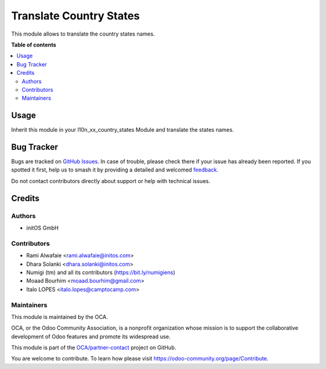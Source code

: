 ========================
Translate Country States
========================

.. 
   !!!!!!!!!!!!!!!!!!!!!!!!!!!!!!!!!!!!!!!!!!!!!!!!!!!!
   !! This file is generated by oca-gen-addon-readme !!
   !! changes will be overwritten.                   !!
   !!!!!!!!!!!!!!!!!!!!!!!!!!!!!!!!!!!!!!!!!!!!!!!!!!!!
   !! source digest: sha256:4965f5d05ffb58b5d9df68a09a4e535f5c35b9446eae81236fdd91ade1b91639
   !!!!!!!!!!!!!!!!!!!!!!!!!!!!!!!!!!!!!!!!!!!!!!!!!!!!

.. |badge1| image:: https://img.shields.io/badge/maturity-Beta-yellow.png
    :target: https://odoo-community.org/page/development-status
    :alt: Beta
.. |badge2| image:: https://img.shields.io/badge/licence-AGPL--3-blue.png
    :target: http://www.gnu.org/licenses/agpl-3.0-standalone.html
    :alt: License: AGPL-3
.. |badge3| image:: https://img.shields.io/badge/github-OCA%2Fpartner--contact-lightgray.png?logo=github
    :target: https://github.com/OCA/partner-contact/tree/17.0/base_country_state_translatable
    :alt: OCA/partner-contact
.. |badge4| image:: https://img.shields.io/badge/weblate-Translate%20me-F47D42.png
    :target: https://translation.odoo-community.org/projects/partner-contact-17-0/partner-contact-17-0-base_country_state_translatable
    :alt: Translate me on Weblate
.. |badge5| image:: https://img.shields.io/badge/runboat-Try%20me-875A7B.png
    :target: https://runboat.odoo-community.org/builds?repo=OCA/partner-contact&target_branch=17.0
    :alt: Try me on Runboat

|badge1| |badge2| |badge3| |badge4| |badge5|

This module allows to translate the country states names.

**Table of contents**

.. contents::
   :local:

Usage
=====

Inherit this module in your l10n_xx_country_states Module and translate
the states names.

Bug Tracker
===========

Bugs are tracked on `GitHub Issues <https://github.com/OCA/partner-contact/issues>`_.
In case of trouble, please check there if your issue has already been reported.
If you spotted it first, help us to smash it by providing a detailed and welcomed
`feedback <https://github.com/OCA/partner-contact/issues/new?body=module:%20base_country_state_translatable%0Aversion:%2017.0%0A%0A**Steps%20to%20reproduce**%0A-%20...%0A%0A**Current%20behavior**%0A%0A**Expected%20behavior**>`_.

Do not contact contributors directly about support or help with technical issues.

Credits
=======

Authors
-------

* initOS GmbH

Contributors
------------

-  Rami Alwafaie <rami.alwafaie@initos.com>
-  Dhara Solanki <dhara.solanki@initos.com>
-  Numigi (tm) and all its contributors (https://bit.ly/numigiens)
-  Moaad Bourhim <moaad.bourhim@gmail.com>
-  Italo LOPES <italo.lopes@camptocamp.com>

Maintainers
-----------

This module is maintained by the OCA.

.. image:: https://odoo-community.org/logo.png
   :alt: Odoo Community Association
   :target: https://odoo-community.org

OCA, or the Odoo Community Association, is a nonprofit organization whose
mission is to support the collaborative development of Odoo features and
promote its widespread use.

This module is part of the `OCA/partner-contact <https://github.com/OCA/partner-contact/tree/17.0/base_country_state_translatable>`_ project on GitHub.

You are welcome to contribute. To learn how please visit https://odoo-community.org/page/Contribute.
